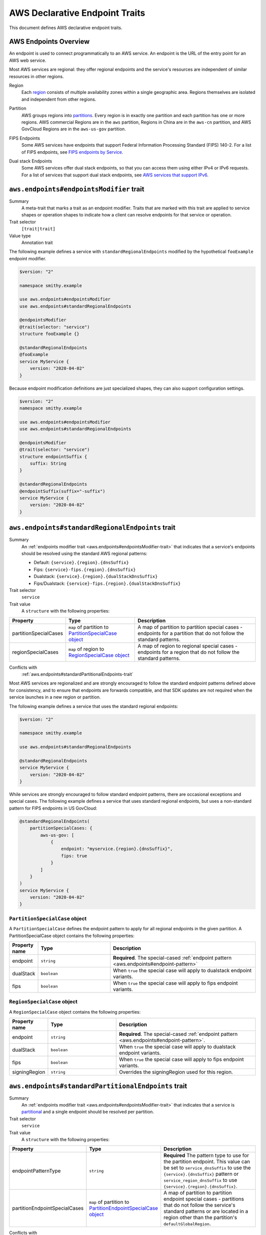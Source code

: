 .. _aws-endpoints:

===============================
AWS Declarative Endpoint Traits
===============================

This document defines AWS declarative endpoint traits.

.. _aws-endpoints-overview:

----------------------
AWS Endpoints Overview
----------------------

An endpoint is used to connect programmatically to an AWS service. An endpoint is the URL of the
entry point for an AWS web service.

Most AWS services are regional: they offer regional endpoints and the service's resources are independent
of similar resources in other regions.

.. _aws-endpoints-region:

Region
    Each `region <https://docs.aws.amazon.com/whitepapers/latest/aws-fault-isolation-boundaries/regions.html>`_
    consists of multiple availability zones within a single geographic area. Regions themselves are isolated
    and independent from other regions.

.. _aws-partition:

Partition
    AWS groups regions into
    `partitions <https://docs.aws.amazon.com/whitepapers/latest/aws-fault-isolation-boundaries/partitions.html>`_.
    Every region is in exactly one partition and each partition has one or more regions.
    AWS commercial Regions are in the ``aws`` partition, Regions in China are in the ``aws-cn`` partition,
    and AWS GovCloud Regions are in the ``aws-us-gov`` partition.

.. _fips-endpoints:

FIPS Endpoints
    Some AWS services have endpoints that support Federal Information Processing Standard (FIPS) 140-2.
    For a list of FIPS endpoints, see
    `FIPS endpoints by Service
    <http://aws.amazon.com/compliance/fips/#FIPS_Endpoints_by_Service>`_.

.. _dualstack-endpoints:

Dual stack Endpoints
    Some AWS services offer dual stack endpoints, so that you can access them using either IPv4 or IPv6 requests.
    For a list of services that support dual stack endpoints, see `AWS services that support IPv6
    <https://docs.aws.amazon.com/vpc/latest/userguide/aws-ipv6-support.html>`_.

.. smithy-trait:: aws.endpoints#endpointsModifier
.. _aws.endpoints#endpointsModifier-trait:

-----------------------------------------
``aws.endpoints#endpointsModifier`` trait
-----------------------------------------

Summary
    A meta-trait that marks a trait as an endpoint modifier.  Traits that are marked with this trait are
    applied to service shapes or operation shapes to indicate how a client can resolve
    endpoints for that service or operation.
Trait selector
    ``[trait|trait]``
Value type
    Annotation trait

The following example defines a service with ``standardRegionalEndpoints`` modified by
the hypothetical ``fooExample`` endpoint modifier.

.. code-block:: smithy

    $version: "2"

    namespace smithy.example

    use aws.endpoints#endpointsModifier
    use aws.endpoints#standardRegionalEndpoints

    @endpointsModifier
    @trait(selector: "service")
    structure fooExample {}

    @standardRegionalEndpoints
    @fooExample
    service MyService {
        version: "2020-04-02"
    }

Because endpoint modification definitions are just specialized shapes, they
can also support configuration settings.

.. code-block:: smithy

    $version: "2"
    namespace smithy.example

    use aws.endpoints#endpointsModifier
    use aws.endpoints#standardRegionalEndpoints

    @endpointsModifier
    @trait(selector: "service")
    structure endpointSuffix {
        suffix: String
    }

    @standardRegionalEndpoints
    @endpointSuffix(suffix="-suffix")
    service MyService {
        version: "2020-04-02"
    }



.. smithy-trait:: aws.endpoints#standardRegionalEndpoints
.. _aws.endpoints#standardRegionalEndpoints-trait:

-------------------------------------------------
``aws.endpoints#standardRegionalEndpoints`` trait
-------------------------------------------------

Summary
    An :ref:`endpoints modifier trait <aws.endpoints#endpointsModifier-trait>`
    that indicates that a service's endpoints should be resolved using the standard AWS regional
    patterns:

    - Default: ``{service}.{region}.{dnsSuffix}``
    - Fips: ``{service}-fips.{region}.{dnsSuffix}``
    - Dualstack: ``{service}.{region}.{dualStackDnsSuffix}``
    - Fips/Dualstack: ``{service}-fips.{region}.{dualStackDnsSuffix}``

Trait selector
    ``service``
Trait value
    A ``structure`` with the following properties:

.. list-table::
    :header-rows: 1
    :widths: 10 30 60

    * - Property
      - Type
      - Description
    * - partitionSpecialCases
      - ``map`` of partition to `PartitionSpecialCase object`_
      - A map of partition to partition special cases - endpoints for a partition that do not follow the
        standard patterns.
    * - regionSpecialCases
      - ``map`` of region to `RegionSpecialCase object`_
      - A map of region to regional special cases - endpoints for a region that do not follow the
        standard patterns.

Conflicts with
    :ref:`aws.endpoints#standardPartitionalEndpoints-trait`

Most AWS services are regionalized and are strongly encouraged to follow
the standard endpoint patterns defined above for consistency, and to
ensure that endpoints are forwards compatible, and that SDK updates are
not required when the service launches in a new region or partition.

The following example defines a service that uses the standard regional endpoints:

.. code-block:: smithy

    $version: "2"

    namespace smithy.example

    use aws.endpoints#standardRegionalEndpoints

    @standardRegionalEndpoints
    service MyService {
        version: "2020-04-02"
    }

While services are strongly encouraged to follow standard endpoint patterns,
there are occasional exceptions and special cases.  The following example defines
a service that uses standard regional endpoints, but uses a non-standard pattern for
FIPS endpoints in US GovCloud:

.. code-block:: smithy

    @standardRegionalEndpoints(
        partitionSpecialCases: {
            aws-us-gov: [
                {
                    endpoint: "myservice.{region}.{dnsSuffix}",
                    fips: true
                }
            ]
        }
    )
    service MyService {
        version: "2020-04-02"
    }

``PartitionSpecialCase`` object
-------------------------------

A ``PartitionSpecialCase`` defines the endpoint pattern to apply for all regional endpoints
in the given partition. A PartitionSpecialCase object contains the following properties:

.. list-table::
    :header-rows: 1
    :widths: 10 30 60

    * - Property name
      - Type
      - Description
    * - endpoint
      - ``string``
      - **Required**. The special-cased :ref:`endpoint pattern <aws.endpoints#endpoint-pattern>`
    * - dualStack
      - ``boolean``
      - When ``true`` the special case will apply to dualstack endpoint variants.
    * - fips
      - ``boolean``
      - When ``true`` the special case will apply to fips endpoint variants.


``RegionSpecialCase`` object
----------------------------

A ``RegionSpecialCase`` object contains the following properties:

.. list-table::
    :header-rows: 1
    :widths: 10 30 60

    * - Property name
      - Type
      - Description
    * - endpoint
      - ``string``
      - **Required**. The special-cased :ref:`endpoint pattern <aws.endpoints#endpoint-pattern>`.
    * - dualStack
      - ``boolean``
      - When ``true`` the special case will apply to dualstack endpoint variants.
    * - fips
      - ``boolean``
      - When ``true`` the special case will apply to fips endpoint variants.
    * - signingRegion
      - ``string``
      - Overrides the signingRegion used for this region.

.. smithy-trait:: aws.endpoints#standardPartitionalEndpoints
.. _aws.endpoints#standardPartitionalEndpoints-trait:

----------------------------------------------------
``aws.endpoints#standardPartitionalEndpoints`` trait
----------------------------------------------------

Summary
    An :ref:`endpoints modifier trait <aws.endpoints#endpointsModifier-trait>`
    that indicates that a service is
    `partitional <https://docs.aws.amazon.com/whitepapers/latest/aws-fault-isolation-boundaries/global-services.html#global-services-that-are-unique-by-partition>`_
    and a single endpoint should be resolved per partition.
Trait selector
    ``service``
Trait value
    A ``structure`` with the following properties:

.. list-table::
    :header-rows: 1
    :widths: 10 30 60

    * - Property
      - Type
      - Description
    * - endpointPatternType
      - ``string``
      - **Required** The pattern type to use for the partition endpoint.  This value can be set to ``service_dnsSuffix`` to
        use the ``{service}.{dnsSuffix}`` pattern or ``service_region_dnsSuffix`` to use
        ``{service}.{region}.{dnsSuffix}``.
    * - partitionEndpointSpecialCases
      - ``map`` of partition to `PartitionEndpointSpecialCase object`_
      - A map of partition to partition endpoint special cases - partitions that do not follow the
        service's standard patterns or are located in a region other than the partition's
        ``defaultGlobalRegion``.

Conflicts with
    :ref:`aws.endpoints#standardRegionalEndpoints-trait`

Partitional services (also known as "global" services) resolve a single endpoint per partition.
That single endpoint is located in the partition's ``defaultGlobalRegion``. Partitional
services should follow one of two standard patterns:

- ``service_dnsSuffix``: ``{service}.{dnsSuffix}``
- ``service_region_dnsSuffix``: ``{service}.{region}.{dnsSuffix}``

The following example defines a partitional service that uses ``{service}.{dnsSuffix}``:

.. code-block:: smithy

    $version: "2"

    namespace smithy.example

    use aws.endpoints#standardPartitionalEndpoints

    @standardPartitionalEndpoints(endpointPatternType: "service_dnsSuffix")
    service MyService {
        version: "2020-04-02"
    }

Services should follow the standard patterns; however, occasionally there are special cases.
The following example defines a partitional service that uses a special case pattern in
the ``aws`` partition and uses a non-standard global region in the ``aws-cn`` partition:

.. code-block:: smithy

    @standardPartitionalEndpoints(
        endpointPatternType: "service_dnsSuffix",
        partitionEndpointSpecialCases: {
            aws: [{endpoint: "myservice.global.amazonaws.com"}],
            aws-cn: [{region: "cn-north-1"}]
        }
    )
    service MyService {
        version: "2020-04-02"
    }

``PartitionEndpointSpecialCase`` object
---------------------------------------

A ``PartitionEndpointSpecialCase`` object contains the following properties:

.. list-table::
    :header-rows: 1
    :widths: 10 30 60

    * - Property name
      - Type
      - Description
    * - endpoint
      - ``string``
      - The special-cased :ref:`endpoint pattern <aws.endpoints#endpoint-pattern>`.
    * - region
      - ``string``
      - Override the ``defaultGlobalRegion`` used in this partition.
    * - dualStack
      - ``boolean``
      - When ``true`` the special case will apply to dualstack endpoint variants.
    * - fips
      - ``boolean``
      - When ``true`` the special case will apply to fips endpoint variants.

.. smithy-trait:: aws.endpoints#dualStackOnlyEndpoints
.. _aws.endpoints#dualStackOnlyEndpoints-trait:

----------------------------------------------
``aws.endpoints#dualStackOnlyEndpoints`` trait
----------------------------------------------

Summary
    An :ref:`endpoints modifier trait <aws.endpoints#endpointsModifier-trait>`
    that indicates that a service has only
    `dual stack endpoints <https://docs.aws.amazon.com/general/latest/gr/rande.html#dual-stack-endpoints>`_,
    does not support IPV4 only endpoints, and should not have the ``useDualStackEndpoint`` endpoint parameter.
    Dual stack endpoints support IPV4 and IPV6.
Trait selector
    ``service``
Trait value
    Annotation trait

Adding the ``dualStackOnlyEndpoints`` trait to a service modifies the generation of endpoints from
:ref:`aws.endpoints#standardRegionalEndpoints-trait` or :ref:`aws.endpoints#standardPartitionalEndpoints-trait`,
removes the ``useDualStackEndpoint`` parameter, and defaults the behavior to dual stack for
all partitions that support it.

The following example specifies a service that uses standard regional endpoint patterns and
is dual stack only:

.. code-block:: smithy

     @standardRegionalEndpoints
     @dualStackOnlyEndpoints
     service MyService {
         version: "2020-04-02"
     }

.. smithy-trait:: aws.endpoints#rulesBasedEndpoints
.. _aws.endpoints#rulesBasedEndpoints-trait:

-------------------------------------------
``aws.endpoints#rulesBasedEndpoints`` trait
-------------------------------------------

Summary
    An :ref:`endpoints modifier trait <aws.endpoints#endpointsModifier-trait>`
    that indicates that a service has hand written endpoint rules.
Trait selector
    ``service``
Trait value
    Annotation trait

Services marked with the ``rulesBasedEndpoints`` trait have hand written endpoint rules that
extend or replace their standard generated endpoint rules through an external mechanism.
This trait marks the presence of hand written rules, which are added to the model by a transformer,
but does not specify their behavior.

A service with ``rulesBasedEndpoints`` may extend the functionality of
endpoint behavior described in the model through other
:ref:`endpoints modifier traits <aws.endpoints#endpointsModifier-trait>`
by modifying the generated :ref:`EndpointRuleSet <smithy.rules#endpointRuleSet-trait>`.
The following example specifies a service that has standard regional endpoints extended with hand written rules:

.. code-block:: smithy

     @standardRegionalEndpoints
     @rulesBasedEndpoints
     service MyService {
         version: "2020-04-02"
     }

.. _aws.endpoints#endpoint-pattern:

----------------
Endpoint Pattern
----------------
When specifying special case endpoints in
:ref:`StandardRegionalEndpoints <aws.endpoints#standardRegionalEndpoints-trait>` or
:ref:`StandardPartitionalEndpoints <aws.endpoints#standardPartitionalEndpoints-trait>` you may use
an endpoint pattern such as ``{service}.{region}.{dnsSuffix}`` with the following pattern substitutions:

.. list-table::
    :header-rows: 1
    :widths: 10 60

    * - Pattern
      - Description
    * - ``{region}``
      - The region from the :ref:`AWS::Region built-in <rules-engine-aws-built-ins-region>`.
    * - ``{service}``
      - The endpoint prefix from the :ref:`service's endpointPrefix <service-endpoint-prefix>`.
    * - ``{dnsSuffix}``
      - The dns suffix from the :ref:`resolved partition's properties <rules-engine-aws-library-awsPartition-Partition>`.
    * - ``{dualStackDnsSuffix}``
      - The dualStack dns suffix from the :ref:`resolved partition's properties <rules-engine-aws-library-awsPartition-Partition>`.

